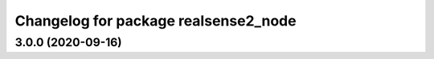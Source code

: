 ^^^^^^^^^^^^^^^^^^^^^^^^^^^^^^^^^^^^^
Changelog for package realsense2_node
^^^^^^^^^^^^^^^^^^^^^^^^^^^^^^^^^^^^^

3.0.0 (2020-09-16)
------------------
